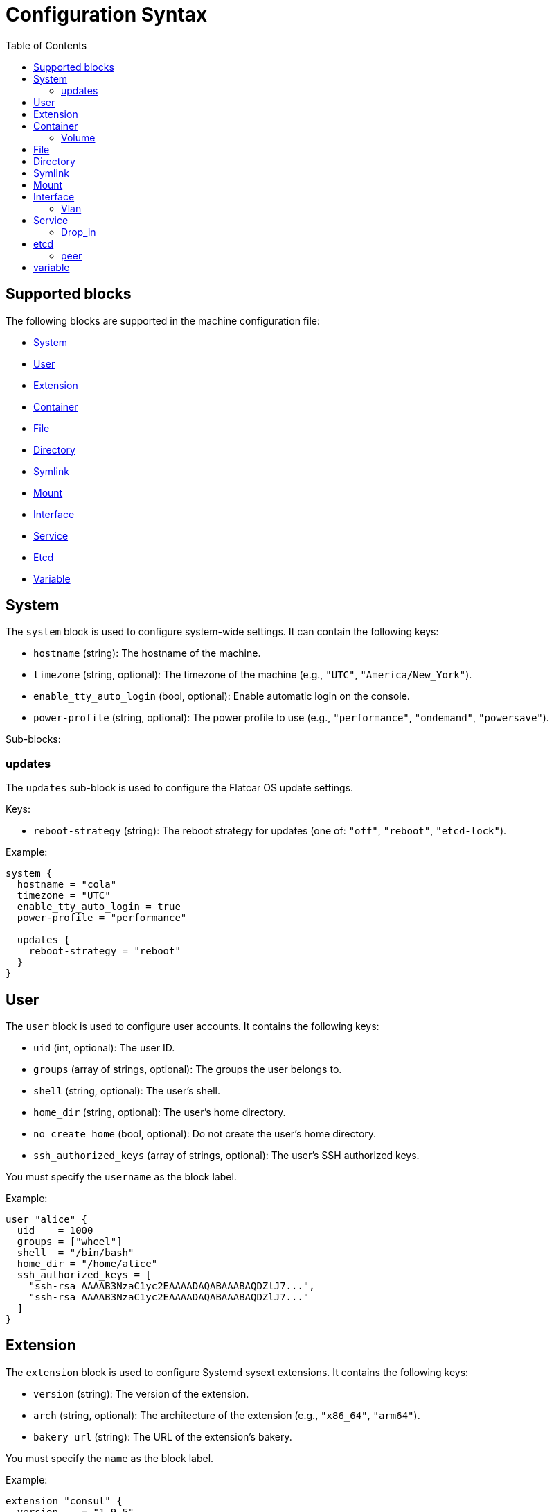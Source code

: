 = Configuration Syntax
:toc: left

== Supported blocks

The following blocks are supported in the machine configuration file:

- <<_system,System>>
- <<_user,User>>
- <<_extension,Extension>>
- <<_container,Container>>
- <<_file,File>>
- <<_directory,Directory>>
- <<_symlink,Symlink>>
- <<_mount,Mount>>
- <<_interface,Interface>>
- <<_service,Service>>
- <<_etcd,Etcd>>
- <<_variable,Variable>>

== System

The `system` block is used to configure system-wide settings. It can contain the following keys:

- `hostname` (string): The hostname of the machine.
- `timezone` (string, optional): The timezone of the machine (e.g., `"UTC"`, `"America/New_York"`).
- `enable_tty_auto_login` (bool, optional): Enable automatic login on the console.
- `power-profile` (string, optional): The power profile to use (e.g., `"performance"`, `"ondemand"`, `"powersave"`).

Sub-blocks:

=== updates

The `updates` sub-block is used to configure the Flatcar OS update settings.

Keys:

- `reboot-strategy` (string): The reboot strategy for updates (one of: `"off"`, `"reboot"`, `"etcd-lock"`).

Example:

[source,hcl]
----
system {
  hostname = "cola"
  timezone = "UTC"
  enable_tty_auto_login = true
  power-profile = "performance"

  updates {
    reboot-strategy = "reboot"
  }
}
----

== User

The `user` block is used to configure user accounts. It contains the following keys:

- `uid` (int, optional): The user ID.
- `groups` (array of strings, optional): The groups the user belongs to.
- `shell` (string, optional): The user's shell.
- `home_dir` (string, optional): The user's home directory.
- `no_create_home` (bool, optional): Do not create the user's home directory.
- `ssh_authorized_keys` (array of strings, optional): The user's SSH authorized keys.

You must specify the `username` as the block label.

Example:

[source,hcl]
----
user "alice" {
  uid    = 1000
  groups = ["wheel"]
  shell  = "/bin/bash"
  home_dir = "/home/alice"
  ssh_authorized_keys = [
    "ssh-rsa AAAAB3NzaC1yc2EAAAADAQABAAABAQDZlJ7...",
    "ssh-rsa AAAAB3NzaC1yc2EAAAADAQABAAABAQDZlJ7..."
  ]
}
----

== Extension

The `extension` block is used to configure Systemd sysext extensions. It contains the following keys:

- `version` (string): The version of the extension.
- `arch` (string, optional): The architecture of the extension (e.g., `"x86_64"`, `"arm64"`).
- `bakery_url` (string): The URL of the extension's bakery.

You must specify the `name` as the block label.

Example:

[source,hcl]
----
extension "consul" {
  version    = "1.9.5"
  arch       = "x86_64"
  bakery_url = "https://bakery.example.com/"
}
----

== Container

The `container` block is used to configure containers. It contains the following keys:

- `image` (string): The container image.
- `args` (array of strings, optional): The arguments to pass to the container.
- `restart` (string, optional): The container restart policy (e.g., `"always"`, `"on-failure"`).
- `cap_add` (array of strings, optional): Additional Linux capabilities to add to the container.
- `volume` (sub-block, optional): One or more `volume` sub-blocks that configure container volumes.

You must specify the `name` as the block label.

Example:

[source,hcl]
----
container "nginx" {
  image   = "nginx:latest"
  args    = ["-p", "80:80"]
  restart = "always"

  volume "/var/www" {
    source = "/var/www"
  }
}
----

=== Volume

The `volume` sub-block is used to configure container volumes. It contains the following keys:

- `source` (string): The path on the host that is mounted into the container.

You must specify the target mount path as the block label.

Example:

[source,hcl]
----
container "myapp" {
  image = "myapp:1.0"

  volume "/opt/myapp/config" {
    source = "/etc/myapp"
  }
}
----

== File

The `file` block is used to manage the creation or modification of files. It contains the following keys:

- `owner` (string, optional): The file owner.
- `group` (string, optional): The file group.
- `mode` (string): The file permissions (e.g., `"0644"`).
- `inline` (string, optional): File contents provided inline.
- `source_path` (string, optional): Path to a local file whose contents should be used.
- `url` (string, optional): Remote URL whose contents should be fetched and used.
- `overwrite` (bool, optional): Overwrite the file if it already exists (default is `false`).

You must specify the `path` as the block label.

Example:

[source,hcl]
----
file "/etc/myconfig.conf" {
  owner = "root"
  group = "root"
  mode  = "0644"

  inline = <<-EOF
    # This is my config
    setting1 = true
    setting2 = "some-value"
  EOF

  # Alternatively, you can use a local file or a URL.
  # Relative paths are resolved relative to the configuration file.
  # source_path = "/path/to/local/file"
  # url = "https://example.com/myconfig.conf"
  # overwrite = true
}
----

== Directory

The `directory` block is used to manage directories on the system. It contains the following keys:

- `owner` (string, optional): The directory owner.
- `group` (string, optional): The directory group.
- `mode` (string): The directory permissions (e.g., `"0755"`).

You must specify the `path` as the block label.

Example:

[source,hcl]
----
directory "/var/log/myapp" {
  owner = "myapp"
  group = "myapp"
  mode  = "0750"
}
----

== Symlink

The `symlink` block is used to create symbolic links. It contains the following keys:

- `target` (string): The file or directory the symlink should point to.
- `owner` (string, optional): The symlink owner.
- `group` (string, optional): The symlink group.
- `overwrite` (bool, optional): Overwrite the symlink if it already exists (default is `false`).

You must specify the link `path` as the block label.

Example:

[source,hcl]
----
symlink "/usr/bin/myapp" {
  target    = "/opt/myapp/myapp"
  owner     = "root"
  group     = "root"
  overwrite = true
}
----

== Mount

The `mount` block is used to configure file system mounts. It contains the following keys:

- `type` (string): The filesystem type (e.g., `"ext4"`, `"nfs"`, `"tmpfs"`).
- `what` (string): The source device or remote path.
- `where` (string): Where to mount in the filesystem (mount target).
- `options` (string, optional): Additional mount options (comma-separated).

You must specify the `mount_point` as the block label.

Example:

[source,hcl]
----
mount "/data" {
  type    = "ext4"
  what    = "/dev/sdb1"
  where   = "/data"
  options = "defaults"
}
----

== Interface

The `interface` block is used to configure network interfaces. It contains the following keys:

- `name` (string, optional): The interface name (e.g., `"eth0"`).
- `mac_address` (string, optional): The desired MAC address for the interface.
- `gateway` (string, optional): The default gateway.
- `address` (string, optional): The IPv4 or IPv6 address with CIDR (e.g., `"192.168.1.10/24"`).
- `addresses` (array of strings, optional): An array of IPv4 or IPv6 addresses with CIDR. Mutually exclusive with `address`.
- `dns` (string, optional): DNS nameserver address (e.g., `"8.8.8.8"`).
- `dhcp` (bool, optional): Whether to enable DHCP on this interface.
- `vlan` (sub-block, optional): One or more VLAN sub-blocks for VLAN configuration.

Example:

[source,hcl]
----
interface {
  name        = "eth0"
  mac_address = "00:1A:2B:3C:4D:5E"
  address     = "192.168.1.10/24"
  gateway     = "192.168.1.1"
  dns         = "8.8.8.8"
  dhcp        = false

  vlan "vlan10" {
    id      = 10
    address = "192.168.10.10/24"
    gateway = "192.168.10.1"
    dns     = "8.8.8.8"
    dhcp    = false
  }
}
----

=== Vlan

The `vlan` sub-block is used to define VLANs on top of an interface. It contains the following keys:

- `id` (int): VLAN ID number.
- `address` (string, optional): The VLAN's address with CIDR notation.
- `gateway` (string, optional): The VLAN's default gateway.
- `dns` (string, optional): The VLAN's DNS server.
- `dhcp` (bool, optional): Whether to enable DHCP on this VLAN.

You must specify the VLAN `name` as the block label.

== Service

The `service` block is used to configure systemd services. It contains the following keys:

- `inline` (string, optional): The full systemd unit file content provided inline.
- `source_path` (string, optional): A path to a local file containing the systemd unit file.
- `enabled` (bool, optional): Whether to enable (and start) the service.

You must specify the service `name` as the block label.

Example:

[source,hcl]
----
service "myapp" {
  inline = <<-EOF
    [Unit]
    Description=My Application

    [Service]
    ExecStart=/usr/bin/myapp

    [Install]
    WantedBy=multi-user.target
  EOF

  enabled = true

  drop_in "logging.conf" {
    inline = <<-EOF
        [Service]
        Environment="LOG_LEVEL=debug"
    EOF
  }
}
----

=== Drop_in

The `drop_in` sub-block is used to define systemd drop-in files for a service. It contains the following keys:

- `inline` (string, optional): The contents of the drop-in file provided inline.
- `source_path` (string, optional): A path to a local file containing the drop-in configuration.

You must specify the drop-in `name` as the block label.

Use the examples as a guide to configure your own machine settings. All blocks are optional unless otherwise specified, but you must supply at least one of the recognized blocks (`system`, `user`, `extension`, `container`, `file`, `directory`, `symlink`, `mount`, `interface`, `service`) to have a valid configuration.

== etcd

The `etcd` block is used to configure the integrated etcd service.
Both servers and gateways require at least one `peer` block to be defined.

Keys:

- `name` (string): The name of the etcd member.
- `server` (bool, optional): Whether this member is a server (default is `false`).
- `gateway` (bool, optional): Whether this member is a gateway (default is `false`).
- `listen-address` (string): The listen address for the etcd member. Only required for servers.
- `initial-token` (string): The initial cluster token. Only required for servers.

Sub-blocks:

=== peer

The `peer` sub-block is used to configure etcd cluster peers.

Keys:

- `name` (string): The name of the peer.
- `address` (string): The peer address.
- `port` (int): The peer port.

Example:

[source,hcl]
----
etcd {
  name = "etcd1"
  server = true
  listen-address = "10.0.0.5"
  initial-token = "etcd-cluster-1"

  peer "etcd2" {
    address = "10.0.0.6"
    port = 2380
  }

  peer "etcd3" {
    address = "10.0.0.7"
    port = 2380
  }
}
----

== variable

The `variable` block is used to define variables that can be referenced in other blocks.

Keys:
- `name` (string): The name of the variable.
- `type` (type): The type of the variable (e.g., `string`, `number`, `boolean`).

You must specify the variable `name` as the block label.

Example:

[source,hcl]
----
variable "myvar" {
  type = string
}
----

[source,hcl]
----
variable "myvar" {
  type = number
}
----

Variables can be referenced using the `${var.myvar}` syntax.

Example:

[source,hcl]
----
file "/etc/myconfig.conf" {
  owner = "root"
  group = "root"
  mode  = "0644"
  inline = <<-EOF
    myvar = "${var.myvar}"
  EOF
}
----

